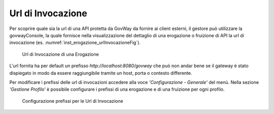 .. _urlInvocazione:

Url di Invocazione
------------------

Per scoprire quale sia la url di una API protetta da GovWay da fornire
ai client esterni, il gestore può utilizzare la govwayConsole, la quale
fornisce nella visualizzazione del dettaglio di una erogazione o
fruizione di API la url di invocazione (es. :numref:`inst_erogazione_urlInvocazioneFig`).

    .. _urlInvocazioneFig:
    
    .. figure:: ../_figure_installazione/govwayConsole_erogazione_urlInvocazione.png
        :scale: 100%
        :align: center
	:name: inst_erogazione_urlInvocazioneFig

        Url di Invocazione di una Erogazione

L'url fornita ha per default un prefisso *http://localhost:8080/govway*
che può non andar bene se il gateway è stato dispiegato in modo da
essere raggiungibile tramite un host, porta o contesto differente.

Per modificare i prefissi delle url di invocazioni accedere alla voce
*'Configurazione - Generale'* del menù. Nella sezione *'Gestione
Profilo'* è possibile configurare i prefissi di una erogazione e di una
fruizione per ogni profilo.

    .. figure:: ../_figure_installazione/govwayConsole_urlInvocazione.png
        :scale: 100%
        :align: center
	:name: inst_urlInvocazioneFig

        Configurazione prefissi per le Url di Invocazione

